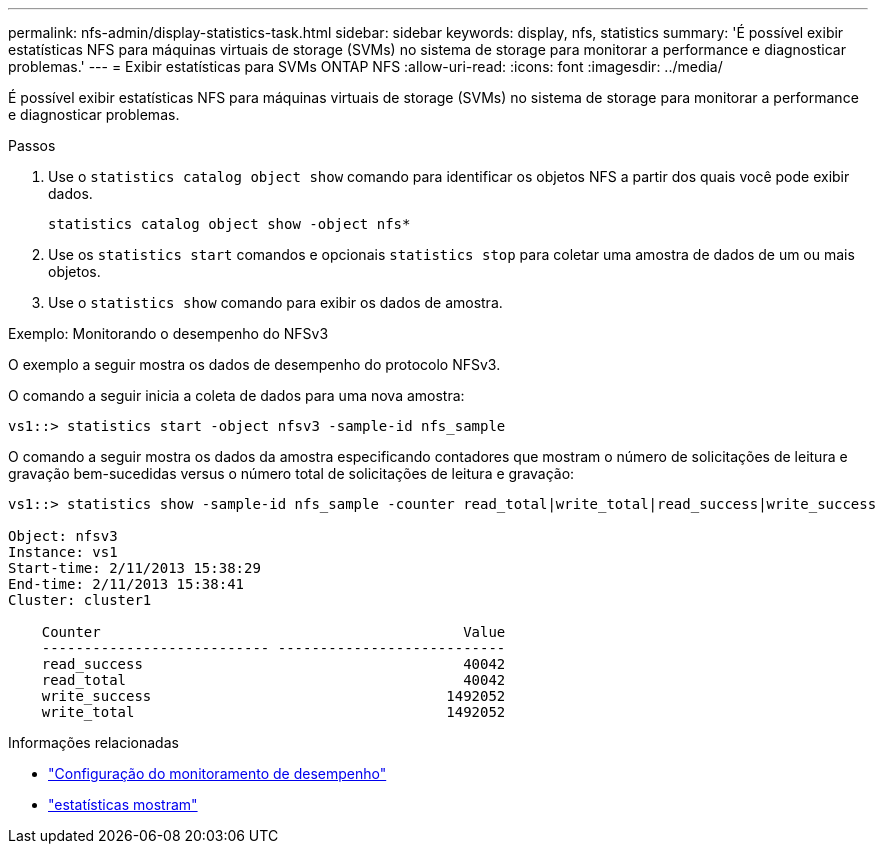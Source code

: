 ---
permalink: nfs-admin/display-statistics-task.html 
sidebar: sidebar 
keywords: display, nfs, statistics 
summary: 'É possível exibir estatísticas NFS para máquinas virtuais de storage (SVMs) no sistema de storage para monitorar a performance e diagnosticar problemas.' 
---
= Exibir estatísticas para SVMs ONTAP NFS
:allow-uri-read: 
:icons: font
:imagesdir: ../media/


[role="lead"]
É possível exibir estatísticas NFS para máquinas virtuais de storage (SVMs) no sistema de storage para monitorar a performance e diagnosticar problemas.

.Passos
. Use o `statistics catalog object show` comando para identificar os objetos NFS a partir dos quais você pode exibir dados.
+
`statistics catalog object show -object nfs*`

. Use os `statistics start` comandos e opcionais `statistics stop` para coletar uma amostra de dados de um ou mais objetos.
. Use o `statistics show` comando para exibir os dados de amostra.


.Exemplo: Monitorando o desempenho do NFSv3
O exemplo a seguir mostra os dados de desempenho do protocolo NFSv3.

O comando a seguir inicia a coleta de dados para uma nova amostra:

[listing]
----
vs1::> statistics start -object nfsv3 -sample-id nfs_sample
----
O comando a seguir mostra os dados da amostra especificando contadores que mostram o número de solicitações de leitura e gravação bem-sucedidas versus o número total de solicitações de leitura e gravação:

[listing]
----

vs1::> statistics show -sample-id nfs_sample -counter read_total|write_total|read_success|write_success

Object: nfsv3
Instance: vs1
Start-time: 2/11/2013 15:38:29
End-time: 2/11/2013 15:38:41
Cluster: cluster1

    Counter                                           Value
    --------------------------- ---------------------------
    read_success                                      40042
    read_total                                        40042
    write_success                                   1492052
    write_total                                     1492052
----
.Informações relacionadas
* link:../performance-config/index.html["Configuração do monitoramento de desempenho"]
* link:https://docs.netapp.com/us-en/ontap-cli/statistics-show.html["estatísticas mostram"^]

